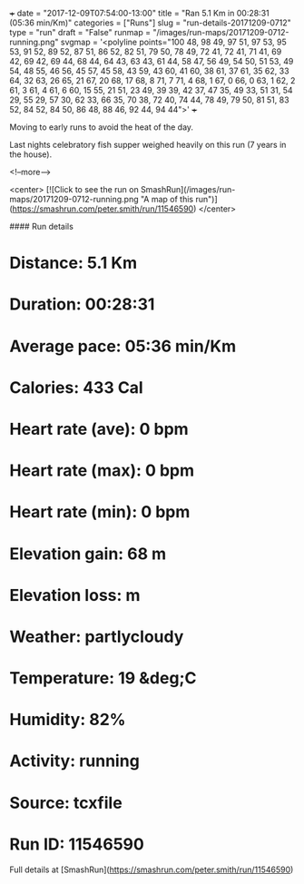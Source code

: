 +++
date = "2017-12-09T07:54:00-13:00"
title = "Ran 5.1 Km in 00:28:31 (05:36 min/Km)"
categories = ["Runs"]
slug = "run-details-20171209-0712"
type = "run"
draft = "False"
runmap = "/images/run-maps/20171209-0712-running.png"
svgmap = '<polyline points="100 48, 98 49, 97 51, 97 53, 95 53, 91 52, 89 52, 87 51, 86 52, 82 51, 79 50, 78 49, 72 41, 72 41, 71 41, 69 42, 69 42, 69 44, 68 44, 64 43, 63 43, 61 44, 58 47, 56 49, 54 50, 51 53, 49 54, 48 55, 46 56, 45 57, 45 58, 43 59, 43 60, 41 60, 38 61, 37 61, 35 62, 33 64, 32 63, 26 65, 21 67, 20 68, 17 68, 8 71, 7 71, 4 68, 1 67, 0 66, 0 63, 1 62, 2 61, 3 61, 4 61, 6 60, 15 55, 21 51, 23 49, 39 39, 42 37, 47 35, 49 33, 51 31, 54 29, 55 29, 57 30, 62 33, 66 35, 70 38, 72 40, 74 44, 78 49, 79 50, 81 51, 83 52, 84 52, 84 50, 86 48, 88 46, 92 44, 94 44">'
+++

Moving to early runs to avoid the heat of the day. 

Last nights celebratory fish supper weighed heavily on this run (7 years in the house). 

<!--more-->

<center>
[![Click to see the run on SmashRun](/images/run-maps/20171209-0712-running.png "A map of this run")](https://smashrun.com/peter.smith/run/11546590)
</center>

#### Run details

* Distance: 5.1 Km
* Duration: 00:28:31
* Average pace: 05:36 min/Km
* Calories: 433 Cal
* Heart rate (ave): 0 bpm
* Heart rate (max): 0 bpm
* Heart rate (min): 0 bpm
* Elevation gain: 68 m
* Elevation loss:  m
* Weather: partlycloudy
* Temperature: 19 &deg;C
* Humidity: 82%
* Activity: running
* Source: tcxfile
* Run ID: 11546590

Full details at [SmashRun](https://smashrun.com/peter.smith/run/11546590)